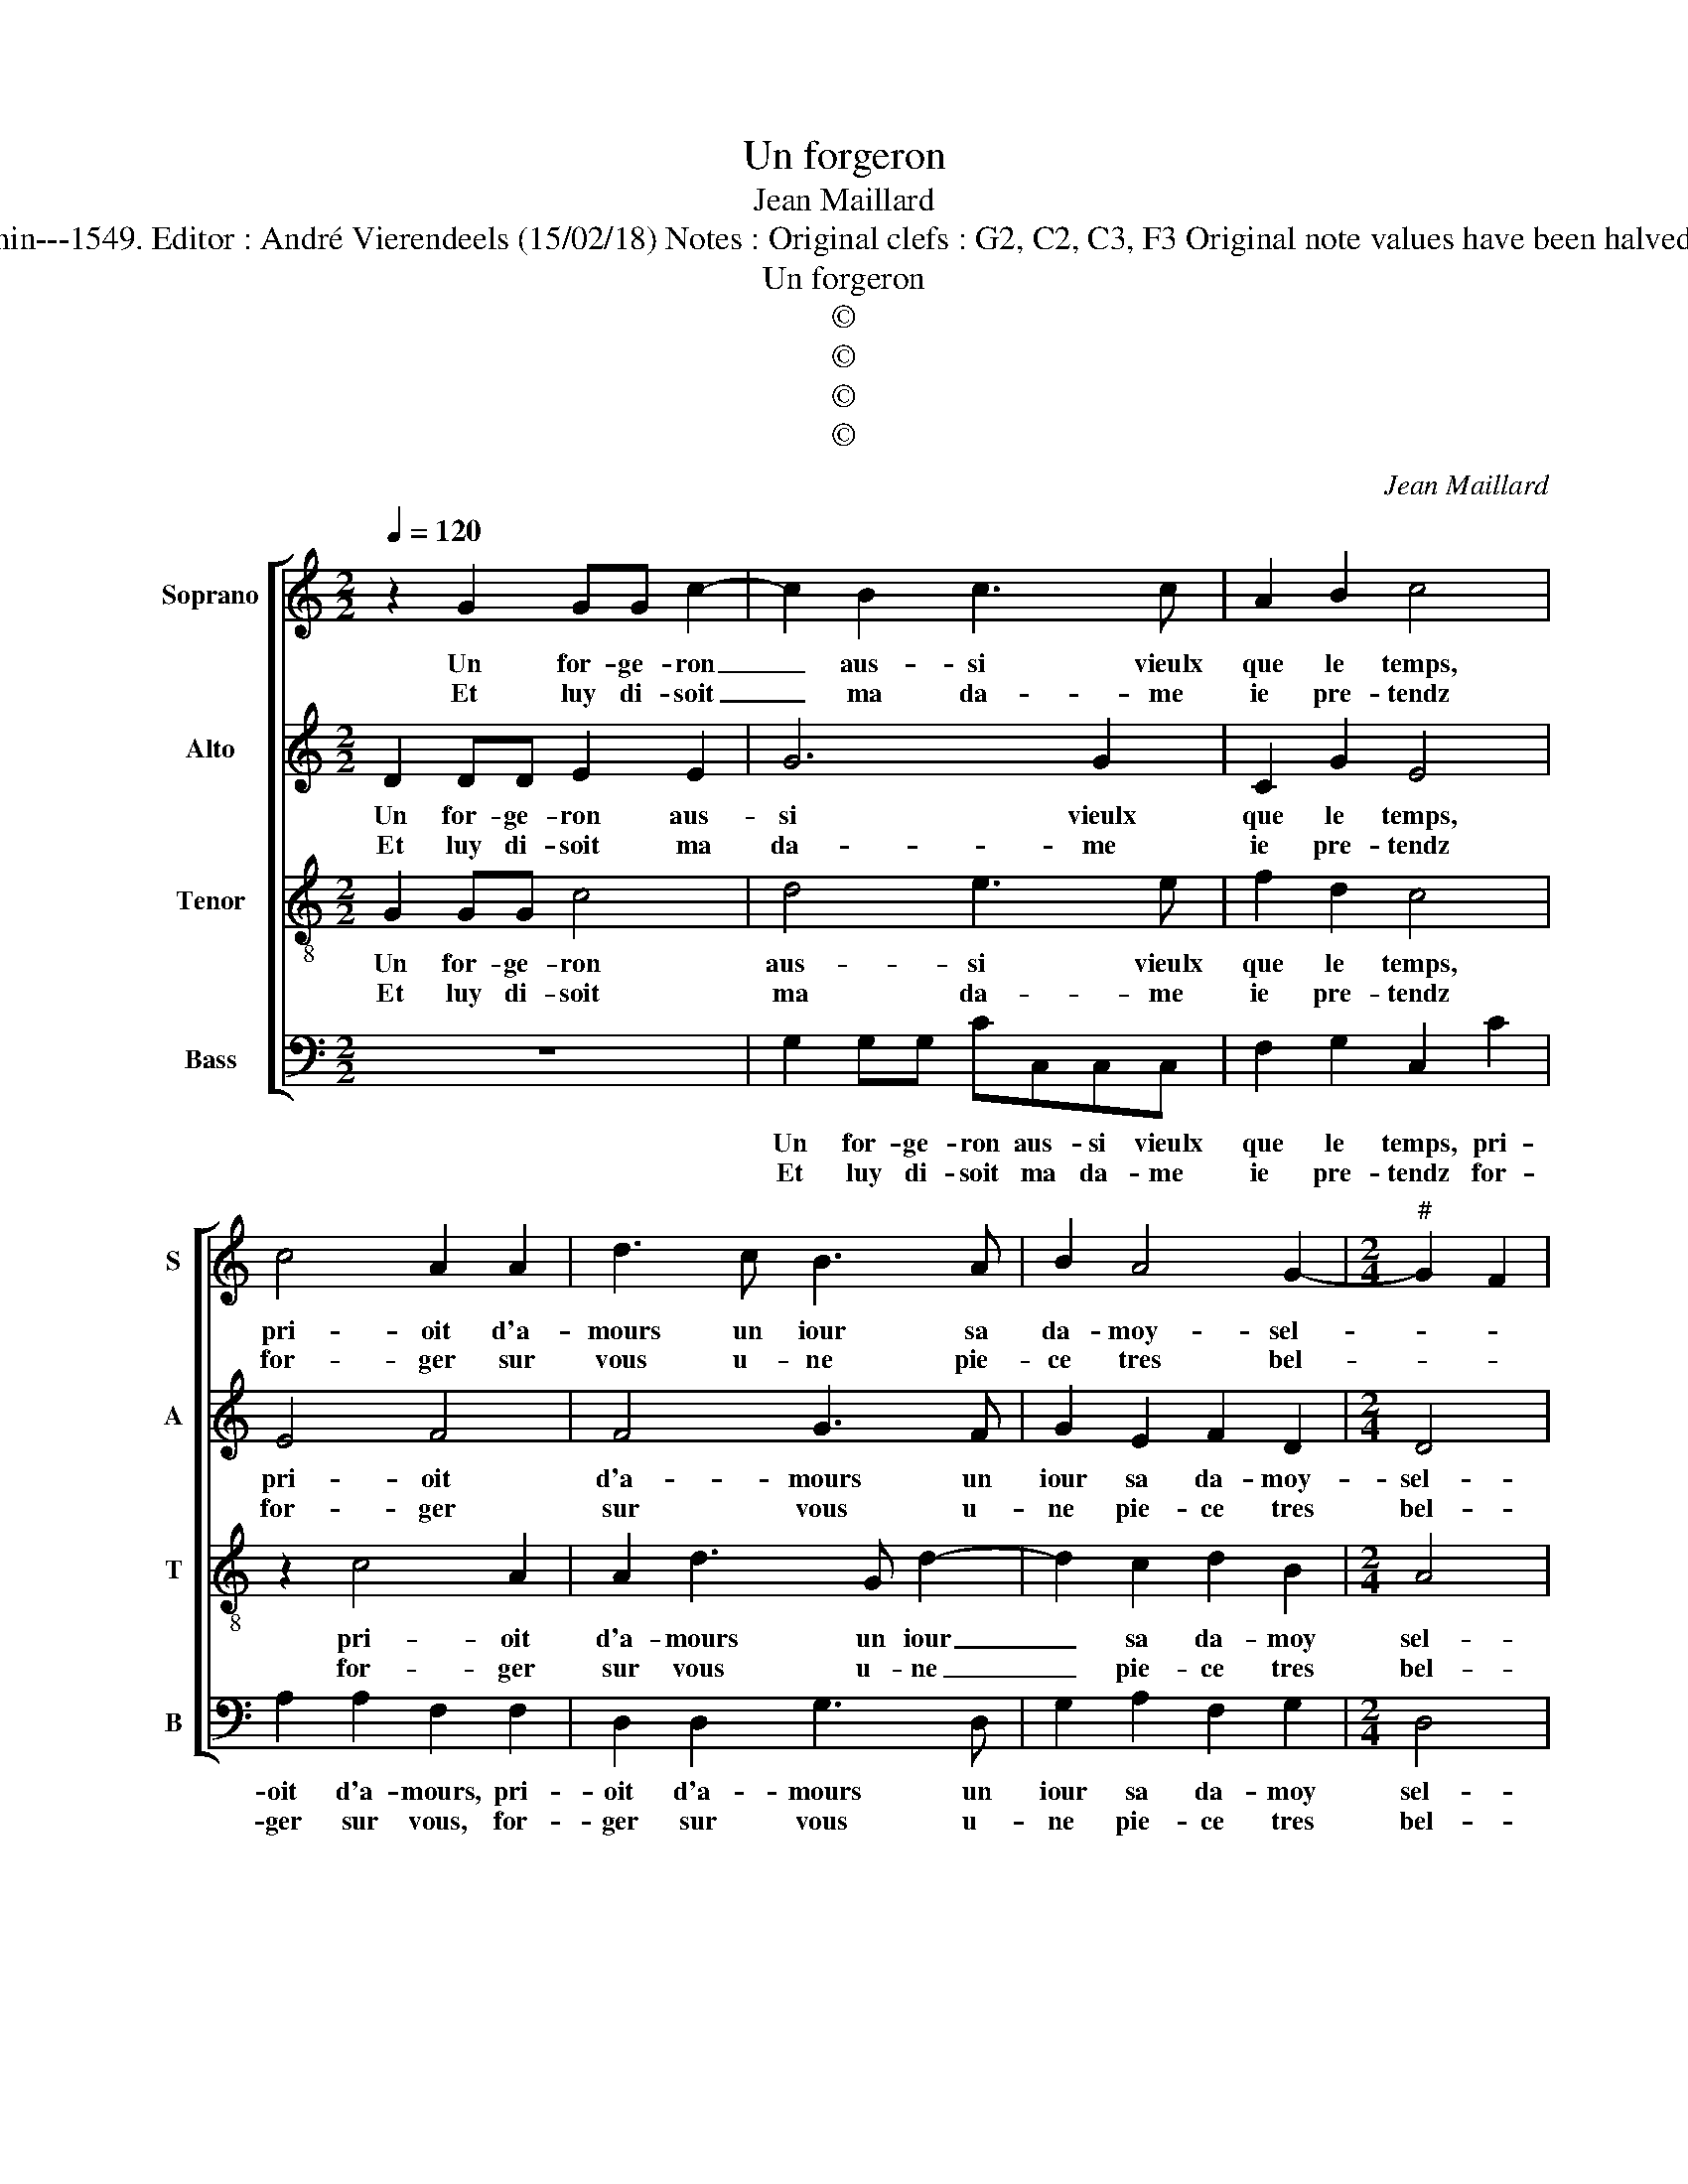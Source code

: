 X:1
T:Un forgeron
T:Jean Maillard
T:Source : Livre II de 26 chansons nouvelles à 4 parties---Paris---N.du Chemin---1549. Editor : André Vierendeels (15/02/18) Notes : Original clefs : G2, C2, C3, F3 Original note values have been halved Editorial accidentals above the stave Dotted brackets indicate black notes 
T:Un forgeron
T:©
T:©
T:©
T:©
C:Jean Maillard
Z:©
%%score [ 1 2 3 4 ]
L:1/8
Q:1/4=120
M:2/2
K:C
V:1 treble nm="Soprano" snm="S"
V:2 treble nm="Alto" snm="A"
V:3 treble-8 nm="Tenor" snm="T"
V:4 bass nm="Bass" snm="B"
V:1
 z2 G2 GG c2- | c2 B2 c3 c | A2 B2 c4 | c4 A2 A2 | d3 c B3 A | B2 A4 G2- |[M:2/4]"^#" G2 F2 |1 %7
w: Un for- ge- ron|_ aus- si vieulx|que le temps,|pri- oit d'a-|mours un iour sa|da- moy- sel-||
w: Et luy di- soit|_ ma da- me|ie pre- tendz|for- ger sur|vous u- ne pie-|ce tres bel-||
 G4 :|2[M:2/2] G2 G2 B2 B2 || c4 z2 G2 | AGAB c4 | B4 A4 | A2 A2 G4- | G4 e4 | e2 d2 e3 d | %15
w: le,|le, el- le res-|pond qui|point ne fut re- bel-|le, que|de sa part|_ son|de- voir vou- loit|
w: (le)||||||||
 c2 d4 c2- | c2 B2 c4- | c4 c4 | B2 B2 G2 G2 | c2 B2 A2 c2 | B2 GG AABG | AA B2 G2 c2- | %22
w: fai- * *|* * re,|_ lors|en for- geant ses|mar- taulx vont def-|fai- re, et son con- gnet, et|son con- gnet se ploy-|
w: |||||||
 c2 B2 c2 c2 | BcdB c2 B2 |[M:2/4] A4 |[M:2/2] G8 |: e4 d2 c2 | B2 A2 c2 c2 | B2 B2 A4 | G8 | %30
w: * a com- me'u-|ne- * * * plu- *||me,|puis el- le'a|dit pour cest oeu-|vre par- fai-|re,|
w: ||||||||
 g2 gg e2 c2 | cc A2 A2 d2- | dc BA G2 A2 | A2 G4 F2 | G8 :| %35
w: aul tre que vous, au-|tre que vous fault que|_ _ _ _ bat- te|l'en clu- *|me.|
w: |||||
V:2
 D2 DD E2 E2 | G6 G2 | C2 G2 E4 | E4 F4 | F4 G3 F | G2 E2 F2 D2 |[M:2/4] D4 |1 D4 :|2 %8
w: Un for- ge- ron aus-|si vieulx|que le temps,|pri- oit|d'a- mours un|iour sa da- moy-|sel-|le|
w: Et luy di- soit ma|da- me|ie pre- tendz|for- ger|sur vous u-|ne pie- ce tres|bel-|(le)|
[M:2/2] D2 B,2 D2 D2 || E3 E DCDE | F2 FF EDEF | G3 G D2 F2 | F2 CC E2 E2 | D4 G4- | G4 G4- | %15
w: le, el- le res-|pond qui point ne fut re-|bel- le, qui point ne fut re-|bel- le, que de|sa part, que de sa|part son|_ de-|
w: |||||||
 G2 D2 G2 F2 | G4 E2 F2 | A2 A2 G2 E2 | G3 F ED E2- | EF G4 F2 | G2 z D FEGD | F2 G2 E2 G2 | %22
w: * voir vou- loit|fai- re, lors|en for- geant ses|mar- * * * taulx|_ vont def- fai-|re, et son con- gnet, et|son con- gnet se|
w: |||||||
 A2 G2 G4- | G2 A4 G2- |[M:2/4] G2 F2 |[M:2/2] G8 |: G4 G4 | G2 C2 z2 C2 | G2 G2 F2 F2 | E4 D2 G2 | %30
w: ploy- a com-|* me'u- ne|_ plu-|me,|puis e-|le'a dit pour|cest oeu- vre par-|fai- re, aul-|
w: ||||||||
 GG E2 z EGE | EE F2 z2 F2 | FFDD E2 F2 | D2 C2 D4 |"^#" D8 :| %35
w: tre que vous, aul- tre que|vous, que vous, aul-|tre que vous fault que bat-|te l'en- clu-|me.|
w: |||||
V:3
 G2 GG c4 | d4 e3 e | f2 d2 c4 | z2 c4 A2 | A2 d3 G d2- | d2 c2 d2 B2 |[M:2/4] A4 |1 G4 :|2 %8
w: Un for- ge- ron|aus- si vieulx|que le temps,|pri- oit|d'a- mours un iour|_ sa da- moy|sel-|le,|
w: Et luy di- soit|ma da- me|ie pre- tendz|for- ger|sur vous u- ne|_ pie- ce tres|bel-|(le)|
[M:2/2] G8 || z2 G2 B2 B2 | c4 z2 c2 | dcde f2 d2 | z2 A2 c2 c2 | G4 z2 c2 | c2 B2 c3 d | %15
w: le,|el- le res-|pond qui|point ne fut re- bel- le,|que de sa|part son|de- voir vou- *|
w: |||||||
 e2 f2 e2 dc | d4 c4 | f4 e2 e2 | d4 z4 | z2 G2 cBcd | e2 d2 z cdB | ccdB c2 e2 | f2 d2 e4 | %23
w: * loit _ _ _|fai- re,|lors en for-|geant,|ses mar- teulx von def-|fai- re, et son con-|gnet, et son con- gnet se|ploy- a com-|
w: ||||||||
 d2 f3 e dc |[M:2/4] d4 |[M:2/2] d8 |: c4 B2 e2 | dd f2 f2 e2 | e2 d3 c d2 | B2 c4 B2 | %30
w: me'u- ne _ _ _|plu-|me,|puis el- le'a|dit pour _ cest oeu-|vre par- * *|fai- * *|
w: |||||||
 c2 g2 gg e2 | c2 cc A2 A2 | d3 c B2 c2 | B2 AG A4 | G8 :| %35
w: re, aul tre que vous,|aul- tre que vous fault|que bat- te l'en-|clu- * * *|me.|
w: |||||
V:4
 z8 | G,2 G,G, CC,C,C, | F,2 G,2 C,2 C2 | A,2 A,2 F,2 F,2 | D,2 D,2 G,3 D, | G,2 A,2 F,2 G,2 | %6
w: |Un for- ge- ron aus- si vieulx|que le temps, pri-|oit d'a- mours, pri-|oit d'a- mours un|iour sa da- moy|
w: |Et luy di- soit ma da- me|ie pre- tendz for-|ger sur vous, for-|ger sur vous u-|ne pie- ce tres|
[M:2/4] D,4 |1 G,4 :|2[M:2/2] G,4 z2 G,2 || C,2 C,2 G,3 G, | F,E,F,G, A,4 | G,4 z2 D,2 | %12
w: sel-|le,|le, el-|le res- pond qui|point ne fut re- bel-|le, que|
w: bel-|(le)|||||
 F,2 F,2 C,2 C2 | C2 B,2 C2 C,2 | G,4 C,2 C2 | C2 B,2 C2 A,2 | G,4 C,2 F,2 | F,G,A,B, C2 C2 | %18
w: de sa part son|de- voir vou- loit|fai- re, son|de- voir vou- loit|fai- re, lors|en _ _ _ _ for-|
w: ||||||
 G,2 G,2 C3 B, | A,2 G,2 A,4 | G,2 G,2 F,A,G,G, | F,A, G,2 z2 C,2 | F,2 G,2 C,D,E,F, | %23
w: geant ses mar- reaulx|vont def- fai-|re, et son con- gnet, et|son con- gnet, se|ploy- a com- * * *|
w: |||||
 G,2 D,2 F,2 G,2 |[M:2/4] D,4 |[M:2/2] G,8 |: C,4 G,2 C,2 | G,2 F,2 A,2 A,2 | G,3 F, D,2 D,2 | %29
w: * me'u- * ne|plu-|me,|puis el- le'a|dit: pour cest oeu-|vre _ _ par-|
w: ||||||
 E,2 C,2 G,4 | C,4 C2 CC | A,2 F,2 F,F, D,2 | D,2 G,4 F,2 | G,2 E,2 D,4 | G,8 :| %35
w: fai- * *|re, aul- tre que|vous, aul- tre que vous|fault que bat-|te l'en- clu-|me.|
w: ||||||

